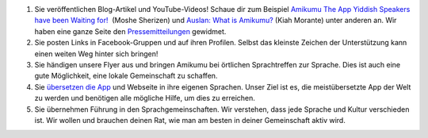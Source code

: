#. Sie veröffentlichen Blog-Artikel und YouTube-Videos! Schaue dir zum Beispiel `Amikumu The App Yiddish Speakers have been Waiting for! <https://youtu.be/6g3QtBtBB_U>`_  (Moshe Sherizen) und `Auslan: What is Amikumu? <https://youtu.be/57W73If51NE>`_ (Kiah Morante) unter anderen an. Wir haben eine ganze Seite den `Pressemitteilungen <http://amikumu.com/press/>`_ gewidmet.
#. Sie posten Links in Facebook-Gruppen und auf ihren Profilen. Selbst das kleinste Zeichen der Unterstützung kann einen weiten Weg hinter sich bringen!
#. Sie händigen unsere Flyer aus und bringen Amikumu bei örtlichen Sprachtreffen zur Sprache. Dies ist auch eine gute Möglichkeit, eine lokale Gemeinschaft zu schaffen.
#. Sie `übersetzen die App <https://traduk.amikumu.com/engage/amikumu/de>`_ und Webseite in ihre eigenen Sprachen. Unser Ziel ist es, die meistübersetzte App der Welt zu werden und benötigen alle mögliche Hilfe, um dies zu erreichen.
#. Sie übernehmen Führung in den Sprachgemeinschaften. Wir verstehen, dass jede Sprache und Kultur verschieden ist. Wir wollen und brauchen deinen Rat, wie man am besten in deiner Gemeinschaft aktiv wird.

